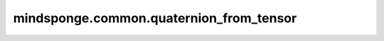 mindsponge.common.quaternion_from_tensor
========================================

.. py:function:: mindsponge.common.quaternion_from_tensor(tensor, normalize=False)

    利用输入的 `tensor` :math:`[(xx, xy, xz, yx, yy, yz, zz)]` ，进行仿射变换得到新的 `quaternion` ， `rotation`， `translation`。

    .. math::
        \begin{split}
        &tensor = [(xx, xy, xz, yx, yy, yz, zz)] \\
        &quaternion = (xx, xy, xz, yx) \\
        &translation = (yy, yz, zz) \\
        \end{split}


    再用生成的 `quaternion` 和 `translation` 进行仿射变换。仿射变换的过程参照 `quat_affine` API。

    参数：
        - **tensor** (Tensor) - 输入的初始Tensor :math:`[(xx, xy, xz, yx, yy, yz, zz)]` ，其中 :math:`[(xx, xy, xz, yx)]`
          与 `quaternion` 一致，:math:`(yy, yz, zz)` 与 `translation` 一致。
        - **normalize** (bool) - 控制是否要在仿射变换过程求范数。默认值： ``False``。

    返回：
        - **quaternion** (Tensor) - 四元数，shape为 :math:`(..., 4)` 的Tensor。
        - **rotation** (Tuple) - 旋转矩阵 :math:`(xx, xy, xz, yx, yy, yz, zx, zy, zz)` ，且xx, xy等均为Tensor且shape相同。
        - **translation** (Tuple) - 平移向量 :math:`[(x, y, z)]` ，其中x, y, z均为Tensor，且shape相同。
